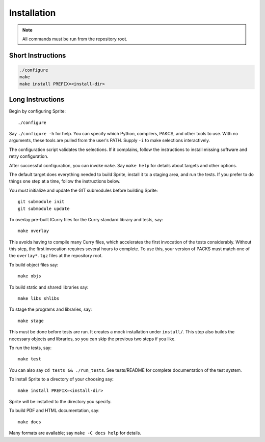 .. highlight:: bash

============
Installation
============

.. note::

   All commands must be run from the repository root.

Short Instructions
==================

.. code::

    ./configure
    make
    make install PREFIX=<install-dir>

Long Instructions
=================

Begin by configuring Sprite::

    ./configure

Say ``./configure -h`` for help.  You can specify which Python, compilers,
PAKCS, and other tools to use.  With no arguments, these tools are pulled from
the user's PATH.  Supply ``-i`` to make selections interactively.

The configuration script validates the selections.  If it complains, follow the
instructions to install missing software and retry configuration.

After successful configuration, you can invoke ``make``.  Say ``make help`` for
details about targets and other options.

The default target does everything needed to build Sprite, install it to a
staging area, and run the tests.  If you prefer to do things one step at a
time, follow the instructions below.

You must initialize and update the GIT submodules before building Sprite::

    git submodule init
    git submodule update

To overlay pre-built ICurry files for the Curry standard library and tests,
say::

    make overlay

This avoids having to compile many Curry files, which accelerates the first
invocation of the tests considerably.  Without this step, the first invocation
requires several hours to complete.  To use this, your version of PACKS must
match one of the ``overlay*.tgz`` files at the repository root.

To build object files say::

    make objs

To build static and shared libraries say::

    make libs shlibs

To stage the programs and libraries, say::

    make stage

This must be done before tests are run.  It creates a mock installation under
``install/``.  This step also builds the necessary objects and libraries, so
you can skip the previous two steps if you like.

To run the tests, say::

    make test

You can also say ``cd tests && ./run_tests``.  See tests/README for complete
documentation of the test system.

To install Sprite to a directory of your choosing say::

    make install PREFIX=<install-dir>

Sprite will be installed to the directory you specify.

To build PDF and HTML documentation, say::

    make docs

Many formats are available; say ``make -C docs help`` for details.
